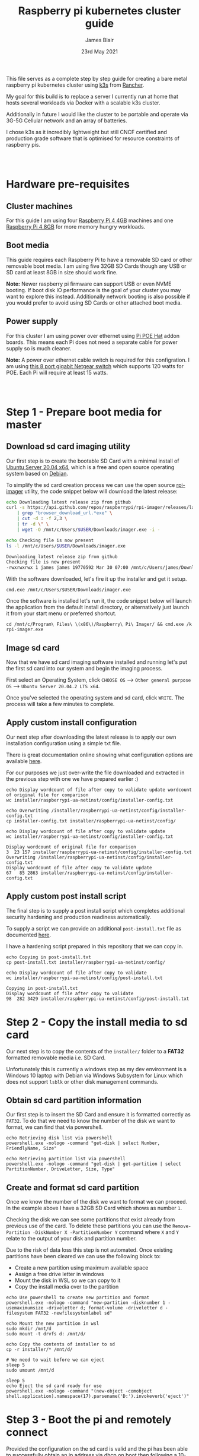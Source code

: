 # -*- ii: ii; -*-
#+TITLE: Raspberry pi kubernetes cluster guide
#+AUTHOR: James Blair
#+EMAIL: mail@jamesblair.net
#+DATE: 23rd May 2021


This file serves as a complete step by step guide for creating a bare metal raspberry pi kubernetes cluster using [[https://k3s.io/][k3s]] from [[https://rancher.com/][Rancher]].

My goal for this build is to replace a server I currently run at home that hosts several workloads via Docker with a scalable k3s cluster.

Additionally in future I would like the cluster to be portable and operate via 3G-5G Cellular network and an array of batteries.

I chose k3s as it incredibly lightweight but still CNCF certified and production grade software that is optimised for resource constraints of raspberry pis.

:
:

* Hardware pre-requisites

** Cluster machines

For this guide I am using four [[https://www.pishop.us/product/raspberry-pi-4-model-b-4gb/][Raspberry Pi 4 4GB]] machines and one [[https://www.pbtech.co.nz/product/SEVRBP0267/Raspberry-Pi-4-Model-B-8GB-LPDDR4-Quad-Core-Cortex][Raspberry Pi 4 8GB]] for more memory hungry workloads.


** Boot media

This guide requires each Raspberry Pi to have a removable SD card or other removable boot media.  I am using five 32GB SD Cards though any USB or SD card at least 8GB in size should work fine.

*Note:* Newer raspberry pi firmware can support USB or even NVME booting. If boot disk IO performance is the goal of your cluster you may want to explore this instead. Additionally network booting is also possible if you would prefer to avoid using SD Cards or other attached boot media.


** Power supply

For this cluster I am using power over ethernet using [[https://www.pbtech.co.nz/product/SEVRBP0184/Raspberry-Pi-Add-On-Board-Power-over-Ethernet-PoE][Pi POE Hat]] addon boards. This means each Pi does not need a separate cable for power supply so is much cleaner.

*Note:* A power over ethernet cable switch is required for this configration. I am using [[https://www.pbtech.co.nz/product/SWHNGR1208120/NETGEAR-ProSAFE-GS108PP-8-Port-Gigabit-Unmanaged-P][this 8 port gigabit Netgear switch]] which supports 120 watts for POE.  Each Pi will require at least 15 watts.

:
:

* Step 1 - Prepare boot media for master 

** Download sd card imaging utility

Our first step is to create the bootable SD Card with a minimal install of [[https://ubuntu.com/download/raspberry-pi][Ubuntu Server 20.04 x64]], which is a free and open source operating system based on [[https://www.debian.org/][Debian]].

To simplify the sd card creation process we can use the open source [[https://github.com/raspberrypi/rpi-imager][rpi-imager]] utility, the code snippet below will download the latest release:

#+NAME: Download rpi-imager utility
#+begin_src bash
  echo Downloading latest release zip from github
  curl -s https://api.github.com/repos/raspberrypi/rpi-imager/releases/latest \
      | grep "browser_download_url.*exe" \
      | cut -d : -f 2,3 \
      | tr -d \" \
      | wget -O /mnt/c/Users/$USER/Downloads/imager.exe -i -

  echo Checking file is now present
  ls -l /mnt/c/Users/$USER/Downloads/imager.exe
#+end_src

#+RESULTS: Download rpi-imager utility
#+begin_src bash
Downloading latest release zip from github
Checking file is now present
-rwxrwxrwx 1 james james 19770592 Mar 30 07:00 /mnt/c/Users/james/Downloads/imager.exe
#+end_src

With the software downloaded, let's fire it up the installer and get it setup.

#+NAME: Open imager software installer
#+begin_src shell :results silent
cmd.exe /mnt/c/Users/$USER/Downloads/imager.exe
#+end_src

Once the software is installed let's run it, the code snippet below will launch the application from the default install directory, or alternatively just launch it from your start menu or preferred shortcut.

#+NAME: Launch rpi-imager utility
#+begin_src shell :results silent
cd /mnt/c/Program\ Files\ \(x86\)/Raspberry\ Pi\ Imager/ && cmd.exe /k rpi-imager.exe
#+end_src


** Image sd card

Now that we have sd card imaging software installed and running let's put the first sd card into our system and begin the imaging process.

First select an Operating System, click ~CHOOSE OS~ --> ~Other general purpose OS~ --> ~Ubuntu Server 20.04.2 LTS x64~.

[[./images/imager-distribution.png]]

Once you've selected the operating system and sd card, click ~WRITE~. The process will take a few minutes to complete.

** Apply custom install configuration

Our next step after downloading the latest release is to apply our own installation configuration using a simple txt file.

There is great documentation online showing what configuration options are available [[https://github.com/malignus/raspberrypi-ua-netinst/blob/master/doc/INSTALL_CUSTOM.md][here]].

For our purposes we just over-write the file downloaded and extracted in the previous step with one we have prepared earlier :)

#+NAME: Overwrite installer configuration file
#+begin_src tmate
echo Display wordcount of file after copy to validate update wordcount of original file for comparison
wc installer/raspberrypi-ua-netinst/config/installer-config.txt

echo Overwriting /installer/raspberrypi-ua-netinst/config/installer-config.txt
cp installer-config.txt installer/raspberrypi-ua-netinst/config/

echo Display wordcount of file after copy to validate update
wc installer/raspberrypi-ua-netinst/config/installer-config.txt
#+end_src

#+RESULTS: Overwrite installer configuration file
#+begin_example
Display wordcount of original file for comparison
3  23 157 installer/raspberrypi-ua-netinst/config/installer-config.txt
Overwriting /installer/raspberrypi-ua-netinst/config/installer-config.txt
Display wordcount of file after copy to validate update
67   85 2863 installer/raspberrypi-ua-netinst/config/installer-config.txt
#+end_example


** Apply custom post install script

The final step is to supply a post install script which completes additional security hardening and production readiness automatically.

To supply a script we can provide an additional ~post-install.txt~ file as documented [[https://github.com/FooDeas/raspberrypi-ua-netinst/blob/devel/doc/INSTALL_ADVANCED.md][here]].

I have a hardening script prepared in this repository that we can copy in.

#+NAME: Copy in post-install script
#+begin_src tmate
echo Copying in post-install.txt
cp post-install.txt installer/raspberrypi-ua-netinst/config/

echo Display wordcount of file after copy to validate
wc installer/raspberrypi-ua-netinst/config/post-install.txt
#+end_src

#+RESULTS: Copy in post-install script
#+begin_example
Copying in post-install.txt
Display wordcount of file after copy to validate
98  282 3429 installer/raspberrypi-ua-netinst/config/post-install.txt
#+end_example


* Step 2 - Copy the install media to sd card

Our next step is to copy the contents of the ~installer/~ folder to a *FAT32* formatted removable media i.e. SD Card.

Unfortunately this is currently a windows step as my dev environment is a Windows 10 laptop with Debian via Windows Subsystem for Linux which does not support ~lsblk~ or other disk management commands.

** Obtain sd card partition information

Our first step is to insert the SD Card and ensure it is formatted correctly as ~FAT32~.  To do that we need to know the number of the disk we want to format, we can find that via powershell.

#+NAME: Get disks via windows powershell
#+begin_src tmate
echo Retrieving disk list via powershell
powershell.exe -nologo -command "get-disk | select Number, FriendlyName, Size"
#+end_src

#+NAME: Get partitions via windows powershell
#+begin_src tmate
echo Retrieving partition list via powershell
powershell.exe -nologo -command "get-disk | get-partition | select PartitionNumber, DriveLetter, Size, Type"
#+end_src


** Create and format sd card partition

Once we know the number of the disk we want to format we can proceed. In the example above I have a 32GB SD Card which shows as number ~1~.

Checking the disk we can see some partitions that exist already from previous use of the card.  To delete these partitions you can use the ~Remove-Partition -DiskNumber X -PartitionNumber Y~ command where ~X~ and ~Y~ relate to the output of your disk and partition number.

Due to the risk of data loss this step is not automated. Once existing partitions have been cleared we can use the following block to:
  - Create a new partition using maximum available space
  - Assign a free drive letter in windows
  - Mount the disk in WSL so we can copy to it
  - Copy the install media over to the partition 

#+NAME: Create sd card partition
#+begin_src tmate
echo Use powershell to create new partition and format
powershell.exe -nologo -command "new-partition -disknumber 1 -usemaximumsize -driveletter d; format-volume -driveletter d -filesystem FAT32 -newfilesystemlabel sd"
#+end_src

#+NAME: Mount and copy the new media
#+begin_src tmate
echo Mount the new partition in wsl
sudo mkdir /mnt/d
sudo mount -t drvfs d: /mnt/d/

echo Copy the contents of installer to sd
cp -r installer/* /mnt/d/
  
# We need to wait before we can eject
sleep 5
sudo umount /mnt/d

sleep 5
echo Eject the sd card ready for use
powershell.exe -nologo -command "(new-object -comobject shell.application).namespace(17).parsename('D:').invokeverb('eject')"
#+end_src


* Step 3 - Boot the pi and remotely connect

Provided the configuration on the sd card is valid and the pi has been able to successfully obtain an ip address via dhcp on boot then following a 10-20minute net install process the pi will be online and accessible via ssh using the private key corresponding to the public key we supplied in our ~installer-config.txt~ file.
  
** Port knock and enter

Now we can port knock and connect.

Note: There seems to be a tiny delay required between port knocks being transmitted and ssh being able to connect which is why a short sleep is included in the knock and enter command.

#+NAME: Knock and enter
#+begin_src tmate
# Setup machine variables
export port=2124
export machineip=192.168.1.124
export knocksequence="[SEQUENCE HERE]"
  
# Gather ssh keys if not already known
ssh-keyscan -p $port $machineip >> ~/.ssh/known_hosts
 
# Knock and enter
knock $machineip $knocksequence && sleep 2 && ssh -p $port $machineip
#+end_src


* Step 4 - Configure distributed storage

One of the goals for this raspberry pi cluster is to run with distributed storage, rather than a traditional single device raid array that the server this cluster is replacing is currently running.

The reason I'm interested in this is primarily to explore options for greater hardware redunancy and reliability in the event that a node may go down within the cluster.

** Format and mount storage volumes

Now that our machines are online and we have connected we can setup our storage cluster.

For a distributed storage cluster we are using [[https://www.gluster.org/][glusterfs]]. As part of our earlier setup gluster was automatically installed.  We just need to configure it.

Our first step is to ensure our storage drives attached to our raspberry pi's are formatted. In our case our drives are all showing as ~/dev/sda~ with no existing partitions, ensure you review your situation with ~lsblk~ first and ajdust the commands below as neccessary!

#+NAME: Format and mount storage bricks
#+begin_src tmate
# Format the /dev/sda1 partition as xfs
sudo mkfs.xfs -i size=512 /dev/sda1
  
# Make the mount point directory
sudo mkdir -p /data/brick1

# Update fstab to ensure the mount will resume on boot
echo '/dev/sda1 /data/brick1 xfs defaults 1 2' | sudo tee -a /etc/fstab
  
# Mount the new filesystem now
sudo mount -a && sudo mount
#+end_src


** Configure firewall rules

The gluster processes on the nodes need to be able to communicate with each other. To simplify this setup, configure the [[https://en.wikipedia.org/wiki/Iptables][iptables]] firewall on each node to accept all traffic from the other node(s).

In our four node cluster this means ensuring we have rules present for all nodes. Adjust as neccessary for the requirements of your cluster!

#+NAME: Setup firewall rules for inter cluster communication
#+begin_src tmate
# Add the firewall rules
sudo iptables -I INPUT -p all -s 192.168.1.122 -j ACCEPT
sudo iptables -I INPUT -p all -s 192.168.1.124 -j ACCEPT
sudo iptables -I INPUT -p all -s 192.168.1.126 -j ACCEPT
sudo iptables -I INPUT -p all -s 192.168.1.128 -j ACCEPT
sudo iptables -I INPUT -p all -s 192.168.1.130 -j ACCEPT
  
# Ensure these are saved permanently
sudo netfilter-persistent save
#+end_src


** Ensure the daemon is running

Next we need to ensure the glusterfs daemon is enabled and started.

#+NAME: Ensure glusterd is enabled and running
#+begin_src tmate
# Ensure the gluster service starts on boot
sudo systemctl enable glusterd

# Start the gluster service now
sudo systemctl start glusterd

# Check the service status to confirm running
sudo systemctl status glusterd
#+end_src


** Test connectivity between peers

Now we're ready to test connectivity between all the gluster peers.
  
#+NAME: Complete cluster probes
#+begin_src tmate
# Complete the peer probes
sudo gluster peer probe 192.168.1.122
sudo gluster peer probe 192.168.1.124
sudo gluster peer probe 192.168.1.126
sudo gluster peer probe 192.168.1.128
sudo gluster peer probe 192.168.1.130

# Validate the peer status
sudo gluster peer status
#+end_src


** Setup gluster volume

Provided connectivity was established successfully you are now ready to setup a gluster volume.

*Note:* The ~gluster volume create~ command only needs to be run from any one node.

#+NAME: Setup gluster volume
#+begin_src shell :wrap example
# Create the gluster volume folder (all nodes)
sudo mkdir -p /data/brick1/jammaraid

# Create the gluster volume itself (one node)
sudo gluster volume create jammaraid 192.168.1.122:/data/brick1/jammaraid 192.168.1.124:/data/brick1/jammaraid 192.168.1.126:/data/brick1/jammaraid 192.168.1.128:/data/brick1/jammaraid force

# Ensure the volume is started
sudo gluster volume start jammaraid

# Confirm the volume has been created
sudo gluster volume info
#+end_src


** Mount and use the new volume

Now that the gluster volume has been created and started we can mount it within each node so it is accessible for use :)

#+NAME: Mount the gluster volume
#+begin_src tmate
# Create the gluster volume mount point
sudo mkdir -p /media/raid
 
# Mount the volume
sudo mount -t glusterfs localhost:jammaraid /media/raid
#+end_src


* Step 5 - Create kubernetes cluster

Now can begin installing [[http://k3s.io/][k3s]] on each of the cluster nodes, and then join them into one compute cluster. This will set us up to be able to deploy workloads to that kubernetes cluster.

** Download k3s setup binary

Our first step is to download the latest ~k3s-armhf~ setup binary from github. Repeat the steps below for each potential cluster node.

#+NAME: Knock and enter
#+begin_src tmate
# Setup machine variables
export port=2128
export machineip=192.168.1.128 
export knocksequence="[SEQUENCE HERE]"

# Gather ssh keys if not already known
ssh-keyscan -p $port $machineip >> ~/.ssh/known_hosts

# Knock and enter
knock $machineip $knocksequence && sleep 2 && ssh -p $port $machineip 
#+end_src

#+NAME: Download latest setup binary
#+begin_src tmate :wrap example
# Download the latest release dynamically
curl -s https://api.github.com/repos/rancher/k3s/releases/latest \
      | grep "browser_download_url.*k3s-armhf" \
      | cut -d : -f 2,3 \
      | tr -d \" \
      | wget -i -

# Make it executable
chmod +x k3s-armhf

# Leave the node
exit
#+end_src


** Initialise the cluster

Our next step we only run on the one node that will operate as our cluster master. K3s provides an installation script that is a convenient way to install it as a service on systemd or openrc based systems. This script is available at https://get.k3s.io. 

After running this installation:

 * The ~k3s~ service will be configured to automatically restart after node reboots or if the process crashes or is killed.
 * Additional utilities will be installed, including ~kubectl~, ~crictl~, ~ctr~, ~k3s-killall.sh~, and ~k3s-uninstall.sh~.
 * A ~kubeconfig~ file will be written to ~/etc/rancher/k3s/k3s.yaml~ and the kubectl installed by K3s will automatically use it.

First step, let's login to our chosen master.

#+NAME: Knock and enter
#+begin_src tmate
# Setup machine variables
export port=2124
export machineip=192.168.1.124
export knocksequence="[SEQUENCE HERE]"

# Gather ssh keys if not already known
ssh-keyscan -p $port $machineip >> ~/.ssh/known_hosts

# Knock and enter
knock $machineip $knocksequence && sleep 2 && ssh -p $port $machineip 
#+end_src


Once we have logged in we can run the install script.

#+NAME: Initialise the master node
#+begin_src tmate
curl -sfL https://get.k3s.io | sh -
#+end_src


Once our master has been deployed by the installation script we can check ~kubectl~ to ensure they are listed as expected.

#+NAME: Check cluster nodes
#+begin_src tmate
# Check kubectl
sudo kubectl get nodes

# Obtain cluster token
sudo cat /var/lib/rancher/k3s/server/node-token
#+end_src


** Join worker nodes

Once we have established our cluster masters we need to join workers into the cluster. To install on worker nodes and add them to the cluster, run the installation script with the K3S_URL and K3S_TOKEN environment variables. 

Repeat the steps below for each worker node, ensuring the node port, machineip and knocksequence are set correctly. 

#+NAME: Knock and enter
#+begin_src tmate
# Setup machine variables
export port=2128
export machineip=192.168.1.128
export knocksequence="[SEQUENCE HERE]"

# Gather ssh keys if not already known
ssh-keyscan -p $port $machineip >> ~/.ssh/known_hosts

# Knock and enter
knock $machineip $knocksequence && sleep 2 && ssh -p $port $machineip 
#+end_src

#+NAME: Join worker
#+begin_src tmate
# Set environment variables
export K3S_URL=https://192.168.1.124:6443
export K3S_TOKEN=[TOKEN_HERE]

# Run the installation script
curl -sfL https://get.k3s.io | sh -

# Leave the worker
exit
#+end_src


** Check the cluster status

Once all workers have been joined lets hop back onto the master and confirm that all nodes are listed as expected.

#+NAME: Knock and enter
#+begin_src tmate
# Setup machine variables
export port=2124
export machineip=192.168.1.124
export knocksequence="[SEQUENCE HERE]"

# Gather ssh keys if not already known
ssh-keyscan -p $port $machineip >> ~/.ssh/known_hosts

# Knock and enter
knock $machineip $knocksequence && sleep 2 && ssh -p $port $machineip 
#+end_src


#+NAME: Check cluster nodes
#+begin_src tmate
# Check kubectl
sudo kubectl get nodes
#+end_src


* Step 6 - Deploy a service

With our cluster now running, now we can take it for a spin! Let's deploy a simple service. We'll deploy figlet which will take a body over HTTP on port 8080 and return an ASCII-formatted string.

We'll need to be logged into our cluster master to do this.

#+NAME: Create the service
#+begin_src tmate
cat <<EOF > openfaas-figlet-svc.yaml
apiVersion: v1
kind: Service
metadata:
  name: openfaas-figlet
  labels:
    app: openfaas-figlet
spec:
  type: NodePort
  ports:
    - port: 8080
      protocol: TCP
      targetPort: 8080
      nodePort: 31111
  selector:
    app: openfaas-figlet
EOF
#+end_src
